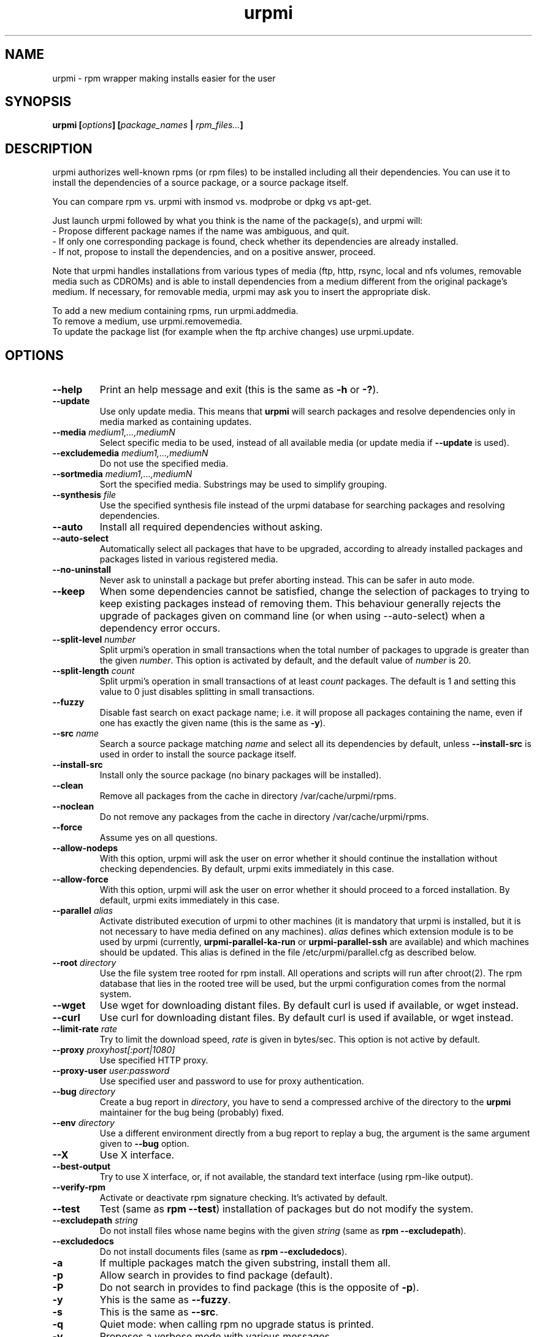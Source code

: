 .TH urpmi 8 "28 Aug 2003" "MandrakeSoft" "Mandrake Linux"
.IX urpmi
.SH NAME
urpmi \- rpm wrapper making installs easier for the user
.SH SYNOPSIS
.B urpmi [\fIoptions\fP] [\fIpackage_names\fP | \fIrpm_files...\fP]
.SH DESCRIPTION
urpmi authorizes well-known rpms (or rpm files) to be installed including
all their dependencies.
You can use it to install the dependencies of a source package, or a source
package itself.

You can compare rpm vs. urpmi with insmod vs. modprobe or dpkg vs apt-get.
.PP
Just launch urpmi followed by what you think is the name of the package(s),
and urpmi will:
.br
\- Propose different package names if the name was ambiguous, and quit.
.br
\- If only one corresponding package is found, check whether its dependencies
are already installed.
.br
\- If not, propose to install the dependencies, and on a positive answer,
proceed.
.PP
Note that urpmi handles installations from various types of media (ftp, http,
rsync, local and nfs volumes, removable media such as CDROMs) and is able to
install dependencies from a medium different from the original package's
medium. If necessary, for removable media, urpmi may ask you to insert the
appropriate disk.
.PP
To add a new medium containing rpms, run urpmi.addmedia.
.br
To remove a medium, use urpmi.removemedia.
.br
To update the package list (for example when the ftp archive changes) use
urpmi.update.
.SH OPTIONS
.IP "\fB\--help\fP"
Print an help message and exit (this is the same as \fB-h\fP or \fB-?\fP).
.IP "\fB\--update\fP"
Use only update media. This means that \fBurpmi\fP will search packages and
resolve dependencies only in media marked as containing updates.
.IP "\fB\--media\fP \fImedium1,...,mediumN\fP"
Select specific media to be used, instead of all available media (or update
media if \fB--update\fP is used).
.IP "\fB\--excludemedia\fP \fImedium1,...,mediumN\fP"
Do not use the specified media.
.IP "\fB\--sortmedia\fP \fImedium1,...,mediumN\fP"
Sort the specified media. Substrings may be used to simplify grouping.
.IP "\fB\--synthesis\fP \fIfile\fP"
Use the specified synthesis file instead of the urpmi database for
searching packages and resolving dependencies.
.IP "\fB\--auto\fP"
Install all required dependencies without asking.
.IP "\fB\--auto-select\fP"
Automatically select all packages that have to be upgraded, according to already
installed packages and packages listed in various registered media.
.IP "\fB\--no-uninstall\fP"
Never ask to uninstall a package but prefer aborting instead. This can be
safer in auto mode.
.IP "\fB\--keep\fP"
When some dependencies cannot be satisfied, change the selection of packages
to trying to keep existing packages instead of removing them. This behaviour
generally rejects the upgrade of packages given on command line (or when using
--auto-select) when a dependency error occurs.
.IP "\fB\--split-level \fInumber\fP"
Split urpmi's operation in small transactions when the total number of
packages to upgrade is greater than the given \fInumber\fP. This option is
activated by default, and the default value of \fInumber\fP is 20.
.IP "\fB\--split-length \fIcount\fP"
Split urpmi's operation in small transactions of at least \fIcount\fP
packages. The default is 1 and setting this value to 0 just disables splitting
in small transactions.
.IP "\fB\--fuzzy\fP"
Disable fast search on exact package name; i.e. it will propose all
packages containing the name, even if one has exactly the given name (this
is the same as \fB\-y\fP).
.IP "\fB\--src\fP \fIname\fP"
Search a source package matching \fIname\fP and select all its dependencies by
default, unless \fB\--install-src\fP is used in order to install the source
package itself.
.IP "\fB\--install-src\fP"
Install only the source package (no binary packages will be installed).
.IP "\fB\--clean\fP"
Remove all packages from the cache in directory /var/cache/urpmi/rpms.
.IP "\fB\--noclean\fP"
Do not remove any packages from the cache in directory /var/cache/urpmi/rpms.
.IP "\fB\--force\fP"
Assume yes on all questions.
.IP "\fB\--allow-nodeps\fP"
With this option, urpmi will ask the user on error whether it should continue
the installation without checking dependencies. By default, urpmi exits
immediately in this case.
.IP "\fB\--allow-force\fP"
With this option, urpmi will ask the user on error whether it should proceed
to a forced installation. By default, urpmi exits immediately in this case.
.IP "\fB\--parallel\fP \fIalias\fP"
Activate distributed execution of urpmi to other machines (it is mandatory that
urpmi is installed, but it is not necessary to have media defined on any
machines). \fIalias\fP defines which extension module is to be used by urpmi
(currently, \fBurpmi-parallel-ka-run\fP or \fBurpmi-parallel-ssh\fP are
available) and which machines should be updated. This alias is defined in the
file /etc/urpmi/parallel.cfg as described below.
.IP "\fB\--root\fP \fIdirectory\fP"
Use the file system tree rooted for rpm install. All operations and scripts
will run after chroot(2). The rpm database that lies in the rooted tree will
be used, but the urpmi configuration comes from the normal system.
.IP "\fB\--wget\fP"
Use wget for downloading distant files. By default curl is used if
available, or wget instead.
.IP "\fB\--curl\fP"
Use curl for downloading distant files. By default curl is used if
available, or wget instead.
.IP "\fB\--limit-rate \fIrate\fP"
Try to limit the download speed, \fIrate\fP is given in bytes/sec. This option is
not active by default.
.IP "\fB\--proxy\fP \fIproxyhost[:port|1080]\fP"
Use specified HTTP proxy.
.IP "\fB\--proxy-user\fP \fIuser:password\fP"
Use specified user and password to use for proxy authentication.
.IP "\fB\--bug\fP \fIdirectory\fP"
Create a bug report in \fIdirectory\fP, you have to send a compressed archive of
the directory to the \fBurpmi\fP maintainer for the bug being (probably) fixed.
.IP "\fB\--env\fP \fIdirectory\fP"
Use a different environment directly from a bug report to replay a bug, the
argument is the same argument given to \fB--bug\fP option.
.IP "\fB\--X\fP"
Use X interface.
.IP "\fB\--best-output\fP"
Try to use X interface, or, if not available, the standard text interface (using
rpm-like output).
.IP "\fB\--verify-rpm\fP" or "\fB\--no-verify-rpm\fP"
Activate or deactivate rpm signature checking. It's activated by default.
.IP "\fB\--test\fP"
Test (same as \fBrpm --test\fP) installation of packages but do not modify the
system.
.IP "\fB\--excludepath\fP \fIstring\fP"
Do not install files whose name begins with the given \fIstring\fP (same as \fBrpm
--excludepath\fP).
.IP "\fB\--excludedocs\fP"
Do not install documents files (same as \fBrpm --excludedocs\fP).
.IP "\fB\-a\fP"
If multiple packages match the given substring, install them all.
.IP "\fB\-p\fP"
Allow search in provides to find package (default).
.IP "\fB\-P\fP"
Do not search in provides to find package (this is the opposite of \fB-p\fP).
.IP "\fB\-y\fP"
Yhis is the same as \fB--fuzzy\fP.
.IP "\fB\-s\fP"
This is the same as \fB--src\fP.
.IP "\fB\-q\fP"
Quiet mode: when calling rpm no upgrade status is printed.
.IP "\fB\-v\fP"
Proposes a verbose mode with various messages.
.SH FILES
.de FN
\fI\|\\$1\|\fP
..
.TP
.FN /usr/sbin/urpmi
The \fBurpmi\fP executable (perl script)
.TP
.FN /var/lib/urpmi/list.*
Contains the list of all packages known by urpmi and their location. This file
is only used when a password is used to access a distant location (using a
network protocol) or when various directories are used to store the packages.
.TP
.FN /var/lib/urpmi/hdlist.*
Contains information about all known packages; it's a summary of rpm headers.
If an hdlist file is used for a medium, \fBurpmf\fP can operate completely
without accessing this medium (this is almost always the case).
.TP
.FN /var/lib/urpmi/synthesis.hdlist.*
Contains synthesis information about all known packages built from hdlist files
that can be used by minimal closure algorithm. If these files are not present
hdlist files will be used instead but this is much slower.
.TP
.FN /etc/urpmi/urpmi.cfg
Contains media description, previous format from older urpmi is still accepted.
.TP
.FN /etc/urpmi/parallel.cfg
Contains parallel alias description, format is
\fB<alias>:<interface[(media)]>:<interface_parameter>\fP where \fB<alias>\fP is
a symbolic name, \fB<interface>\fP can be \fBka-run\fP or \fBssh\fP,
\fB<media>\fP is a media list (as \fB--media\fP parameter),
\fB<interface_parameter>\fP is a specific interface parameter list like "-c ssh
-m node1 -m node2" for \fBka-run\fP extension or "node1:node2" for \fBssh\fP
extension.
.TP
.FN /etc/urpmi/skip.list
Contains package expressions that should not be automatically updated. The
format is a list of provide of package (or regular expression if bounded by
slashes \fB/\fP) with optional operator and version string, or regular
expression to match the fullname of packages too.
.TP
.FN /etc/urpmi/inst.list
Contains package names that should be installed instead of updated.
.SH EXIT CODES
.IP 1
Command line inconsistency.
.IP 2
Problem registering local packages.
.IP 3
Source packages not retrievable.
.IP 4
Medium is not selected.
.IP 5
Medium already exists.
.IP 6
Unable to save configuration.
.IP 7
Urpmi database locked.
.IP 8
Unable to create bug report.
.IP 9
Unable to open rpmdb.
.IP 10
Some files are missing for installation.
.IP 11
Some transactions failed but not all.
.IP 12
All transactions failed.
.IP 13
Some files are missing and some transactions failed but not all.
.IP 14
Some files are missing and all transactions failed.
.SH "BUG REPORTS"
If you find a bug in \fBurpmi\fP please report it using
.I urpmi --bug bug_name_as_directory ...
command with the command line used, it will automatically create a directory
called \fIbug_name_as_directory\fP containing necessary files to reproduce it if
possible.
.PP
Please test the report using
.I urpmi --env bug_name_as_directory ...
to check bug is still here, currently only resolution bugs are reproduceable.
.PP
For sending the report, use
.I tar cvfz bug_name_as_directory.tgz bug_name_as_directory
and send me (fpons@mandrakesoft.com) it directly with a description of what is
wrong according to you.
.SH BUGS
When a package is removed, it may not be replaced with an older version.
.SH AUTHOR
Pascal Rigaux, Mandrakesoft <pixel@mandrakesoft.com> (original author)
.PP
Francois Pons, Mandrakesoft <fpons@mandrakesoft.com> (current author)
.SH CONTRIBUTORS
Please mail to authors if you are not belonging to this alphabetically sorted
list after having contributed.
.PP
Andrej Borsenkow,
Guillaume Cottenceau,
Philippe Libat,
Bryan Paxton,
Guillaume Rousse,
Michael Scherer,
Alexander Skwar,
Olivier Thauvin,
Erwan Velu,
Florent Villard.
.SH SEE ALSO
\fIurpmi.addmedia\fP(8),
\fIurpmi.update\fP(8),
\fIurpmi.removemedia\fP(8),
\fIurpmf\fP(8),
\fIurpmq\fP(8),
\fIurpmi.cfg\fP(5)
